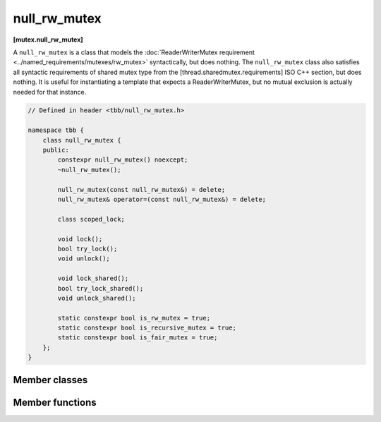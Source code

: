 =============
null_rw_mutex
=============
**[mutex.null_rw_mutex]**

A ``null_rw_mutex`` is a class that models the :doc:`ReaderWriterMutex requirement <../named_requirements/mutexes/rw_mutex>` syntactically, but does nothing.
The ``null_rw_mutex`` class also satisfies all syntactic requirements of shared mutex type from the [thread.sharedmutex.requirements] ISO C++ section, but does nothing.
It is useful for instantiating a template that expects a ReaderWriterMutex, but no mutual exclusion is actually needed for that instance.

.. code:: cpp

    // Defined in header <tbb/null_rw_mutex.h>

    namespace tbb {
        class null_rw_mutex {
        public:
            constexpr null_rw_mutex() noexcept;
            ~null_rw_mutex();

            null_rw_mutex(const null_rw_mutex&) = delete;
            null_rw_mutex& operator=(const null_rw_mutex&) = delete;

            class scoped_lock;

            void lock();
            bool try_lock();
            void unlock();

            void lock_shared();
            bool try_lock_shared();
            void unlock_shared();

            static constexpr bool is_rw_mutex = true;
            static constexpr bool is_recursive_mutex = true;
            static constexpr bool is_fair_mutex = true;
        };
    }

Member classes
--------------

.. cpp:class:: scoped_lock

    Corresponding ``scoped_lock`` class. See the :doc:`ReaderWriterMutex requirement <../named_requirements/mutexes/rw_mutex>`.

Member functions
----------------

.. cpp:function:: null_rw_mutex()

    Constructs unlocked mutex.

.. cpp:function:: ~null_rw_mutex()

    Destroys unlocked mutex.

.. cpp:function:: void lock()

    Acquires a lock.

.. cpp:function:: bool try_lock()

    Attempts to acquire a lock (non-blocking) on write. Returns **true**.

.. cpp:function:: void unlock()

    Releases a write lock held by the current thread.

.. cpp:function:: void lock_shared()

    Acquires a lock on read.

.. cpp:function:: bool try_lock_shared()

    Attempts to acquire the lock (non-blocking) on read. Returns **true**.

.. cpp:function:: void unlock_shared()

    Releases a read lock held by the current thread.

